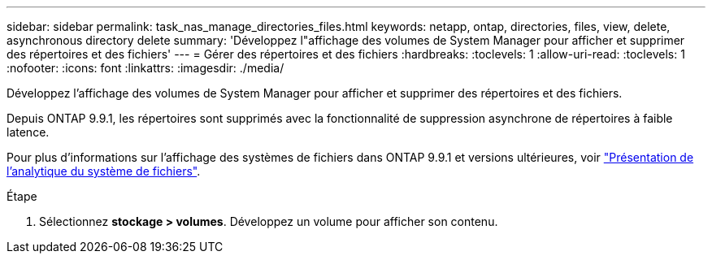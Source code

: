 ---
sidebar: sidebar 
permalink: task_nas_manage_directories_files.html 
keywords: netapp, ontap, directories, files, view, delete, asynchronous directory delete 
summary: 'Développez l"affichage des volumes de System Manager pour afficher et supprimer des répertoires et des fichiers' 
---
= Gérer des répertoires et des fichiers
:hardbreaks:
:toclevels: 1
:allow-uri-read: 
:toclevels: 1
:nofooter: 
:icons: font
:linkattrs: 
:imagesdir: ./media/


[role="lead"]
Développez l'affichage des volumes de System Manager pour afficher et supprimer des répertoires et des fichiers.

Depuis ONTAP 9.9.1, les répertoires sont supprimés avec la fonctionnalité de suppression asynchrone de répertoires à faible latence.

Pour plus d'informations sur l'affichage des systèmes de fichiers dans ONTAP 9.9.1 et versions ultérieures, voir link:concept_nas_file_system_analytics_overview.html["Présentation de l'analytique du système de fichiers"].

.Étape
. Sélectionnez *stockage > volumes*. Développez un volume pour afficher son contenu.

